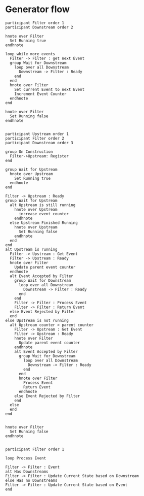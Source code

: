 #+startup:inlineimages
* Generator flow
#+begin_src plantuml :file generator.png
participant Filter order 1
participant Downstream order 2

hnote over Filter
  Set Running true
endhnote

loop while more events
  Filter -> Filter : get next Event
  group Wait for Downstream
    loop over all Downstream
      Downstream -> Filter : Ready
    end
  end
  hnote over Filter
    Set current Event to next Event
    Increment Event Counter
  endhnote
end

hnote over Filter
  Set Running false
endhnote

#+end_src

#+RESULTS:
[[file:generator.png]]

#+begin_src plantuml :file filtered_generator.png
participant Upstream order 1
participant Filter order 2
participant Downstream order 3

group On Construction
  Filter->Upstream: Register
end

group Wait for Upstream
  hnote over Upstream
    Set Running true
  endhnote
end

Filter -> Upstream : Ready
group Wait for Upstream
  alt Upstream is still running
    hnote over Upstream
      increase event counter
    endhnote
  else Upstream Finished Running
    hnote over Upstream
      Set Running false
    endhnote
  end
end
alt Upstream is running
  Filter -> Upstream : Get Event
  Filter -> Upstream : Ready
  hnote over Filter
    Update parent event counter
  endhnote
  alt Event Accepted by Filter
    group Wait for Downstream
      loop over all Downstream
        Downstream -> Filter : Ready
      end
    end
    Filter -> Filter : Process Event
    Filter -> Filter : Return Event
  else Event Rejected by Filter
  end
else Upstream is not running
  alt Upstream counter > parent counter
    Filter -> Upstream : Get Event
    Filter -> Upstream : Ready
    hnote over Filter
      Update parent event counter
    endhnote
    alt Event Accepted by Filter
      group Wait for Downstream
        loop over all Downstream
          Downstream -> Filter : Ready
        end
      end
      hnote over Filter
        Process Event
        Return Event
      endhnote
    else Event Rejected by Filter
    end
  else
  end
end


hnote over Filter
  Set Running false
endhnote

#+end_src

#+RESULTS:
[[file:filtered_generator.png]]

#+begin_src plantuml :file generator_with_state.png
participant Filter order 1

loop Process Event

Filter -> Filter : Event
alt Has Downstreams
Filter -> Filter : Update Current State based on Downstream
else Has no Downstreams
Filter -> Filter : Update Current State based on Event
end

#+end_src

#+RESULTS:
[[file:generator_with_state.png]]
